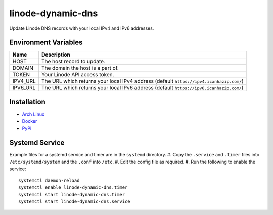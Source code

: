 linode-dynamic-dns
==================

|Version| |License|

Update Linode DNS records with your local IPv4 and IPv6 addresses.

Environment Variables
---------------------

+----------+-----------------------------------------------------------------------------------------+
| Name     | Description                                                                             |
+==========+=========================================================================================+
| HOST     | The host record to update.                                                              |
+----------+-----------------------------------------------------------------------------------------+
| DOMAIN   | The domain the host is a part of.                                                       |
+----------+-----------------------------------------------------------------------------------------+
| TOKEN    | Your Linode API access token.                                                           |
+----------+-----------------------------------------------------------------------------------------+
| IPV4_URL | The URL which returns your local IPv4 address (default ``https://ipv4.icanhazip.com/``) |
+----------+-----------------------------------------------------------------------------------------+
| IPV6_URL | The URL which returns your local IPv6 address (default ``https://ipv6.icanhazip.com/``) |
+----------+-----------------------------------------------------------------------------------------+


Installation
------------

* `Arch Linux`_
* `Docker`_
* `PyPI`_

Systemd Service
---------------

Example files for a systemd service and timer are in the ``systemd`` directory.
#. Copy the ``.service`` and ``.timer`` files into ``/etc/systemd/system`` and the ``.conf`` into ``/etc``.
#. Edit the config file as required.
#. Run the following to enable the service::

   systemctl daemon-reload
   systemctl enable linode-dynamic-dns.timer
   systemctl start linode-dynamic-dns.timer
   systemctl start linode-dynamic-dns.service





.. |Version| image:: https://img.shields.io/pypi/v/linode-dynamic-dns.svg?
   :target: https://pypi.org/pypi/linode-dynamic-dns

.. |License| image:: https://img.shields.io/github/license/nvllsvm/linode-dynamic-dns.svg?
   :target: https://github.com/nvllsvm/linode-dynamic-dns/blob/master/LICENSE

.. _Arch Linux: https://aur.archlinux.org/packages/linode-dynamic-dns/
.. _Docker: https://hub.docker.com/r/nvllsvm/linode-dynamic-dns/
.. _PyPI: https://pypi.org/pypi/linode-dynamic-dns
